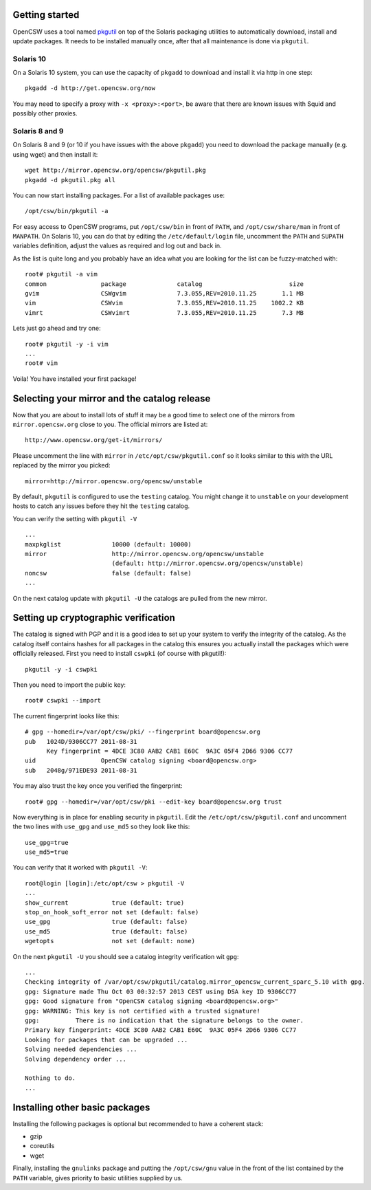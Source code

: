 .. $Id$

---------------
Getting started
---------------

OpenCSW uses a tool named pkgutil_ on top of the Solaris packaging utilities to
automatically download, install and update packages. It needs to be installed
manually once, after that all maintenance is done via ``pkgutil``.

.. _pkgutil: http://pkgutil.net

Solaris 10
^^^^^^^^^^


On a Solaris 10 system, you can use the capacity of ``pkgadd`` to download
and install it via http in one step::

  pkgadd -d http://get.opencsw.org/now

You may need to specify a proxy with ``-x <proxy>:<port>``, be aware that there are
known issues with Squid and possibly other proxies.

Solaris 8 and 9
^^^^^^^^^^^^^^^

On Solaris 8 and 9 (or 10 if you have issues with the above ``pkgadd``) you
need to download the package manually (e.g. using wget) and then install it::

  wget http://mirror.opencsw.org/opencsw/pkgutil.pkg
  pkgadd -d pkgutil.pkg all

You can now start installing packages. For a list of available packages use::

  /opt/csw/bin/pkgutil -a

For easy access to OpenCSW programs, put ``/opt/csw/bin`` in front of
``PATH``, and ``/opt/csw/share/man`` in front of ``MANPATH``. On
Solaris 10, you can do that by editing the ``/etc/default/login``
file, uncomment the ``PATH`` and ``SUPATH`` variables definition,
adjust the values as required and log out and back in.

As the list is quite long and you probably have an idea what you are looking for the
list can be fuzzy-matched with::

  root# pkgutil -a vim
  common               package              catalog                        size
  gvim                 CSWgvim              7.3.055,REV=2010.11.25       1.1 MB
  vim                  CSWvim               7.3.055,REV=2010.11.25    1002.2 KB
  vimrt                CSWvimrt             7.3.055,REV=2010.11.25       7.3 MB

Lets just go ahead and try one::

  root# pkgutil -y -i vim
  ...
  root# vim

Voila! You have installed your first package!


---------------------------------------------
Selecting your mirror and the catalog release
---------------------------------------------

Now that you are about to install lots of stuff it may be a good time to select
one of the mirrors from ``mirror.opencsw.org`` close to you. The official
mirrors are listed at::

  http://www.opencsw.org/get-it/mirrors/

Please uncomment the line with ``mirror`` in ``/etc/opt/csw/pkgutil.conf``
so it looks similar to this with the URL replaced by the mirror you picked::

  mirror=http://mirror.opencsw.org/opencsw/unstable

By default, ``pkgutil`` is configured to use the ``testing`` catalog. You might
change it to ``unstable`` on your development hosts to catch any issues before
they hit the ``testing`` catalog.

You can verify the setting with ``pkgutil -V`` ::

  ...
  maxpkglist              10000 (default: 10000)
  mirror                  http://mirror.opencsw.org/opencsw/unstable
                          (default: http://mirror.opencsw.org/opencsw/unstable)
  noncsw                  false (default: false)
  ...

On the next catalog update with ``pkgutil -U`` the catalogs are pulled from the new mirror.


-------------------------------------
Setting up cryptographic verification
-------------------------------------

The catalog is signed with PGP and it is a good idea to set up your system to
verify the integrity of the catalog. As the catalog itself contains hashes for
all packages in the catalog this ensures you actually install the packages
which were officially released. First you need to install ``cswpki`` (of course
with pkgutil!)::

  pkgutil -y -i cswpki

Then you need to import the public key::

  root# cswpki --import

The current fingerprint looks like this::

  # gpg --homedir=/var/opt/csw/pki/ --fingerprint board@opencsw.org
  pub   1024D/9306CC77 2011-08-31
        Key fingerprint = 4DCE 3C80 AAB2 CAB1 E60C  9A3C 05F4 2D66 9306 CC77
  uid                  OpenCSW catalog signing <board@opencsw.org>
  sub   2048g/971EDE93 2011-08-31

You may also trust the key once you verified the fingerprint::

  root# gpg --homedir=/var/opt/csw/pki --edit-key board@opencsw.org trust

Now everything is in place for enabling security in ``pkgutil``. Edit the ``/etc/opt/csw/pkgutil.conf``
and uncomment the two lines with ``use_gpg`` and ``use_md5`` so they look like this::

  use_gpg=true
  use_md5=true

You can verify that it worked with ``pkgutil -V``::

  root@login [login]:/etc/opt/csw > pkgutil -V
  ...
  show_current            true (default: true)
  stop_on_hook_soft_error not set (default: false)
  use_gpg                 true (default: false)
  use_md5                 true (default: false)
  wgetopts                not set (default: none)

On the next ``pkgutil -U`` you should see a catalog integrity verification wit ``gpg``::

  ...
  Checking integrity of /var/opt/csw/pkgutil/catalog.mirror_opencsw_current_sparc_5.10 with gpg.
  gpg: Signature made Thu Oct 03 00:32:57 2013 CEST using DSA key ID 9306CC77
  gpg: Good signature from "OpenCSW catalog signing <board@opencsw.org>"
  gpg: WARNING: This key is not certified with a trusted signature!
  gpg:          There is no indication that the signature belongs to the owner.
  Primary key fingerprint: 4DCE 3C80 AAB2 CAB1 E60C  9A3C 05F4 2D66 9306 CC77
  Looking for packages that can be upgraded ...
  Solving needed dependencies ...
  Solving dependency order ...
  
  Nothing to do.
  ...

-------------------------------
Installing other basic packages
-------------------------------

Installing the following packages is optional but recommended to have
a coherent stack:

* gzip
* coreutils
* wget

Finally, installing the ``gnulinks`` package and putting the
``/opt/csw/gnu`` value in the front of the list contained by the
``PATH`` variable, gives priority to basic utilities supplied by us.
